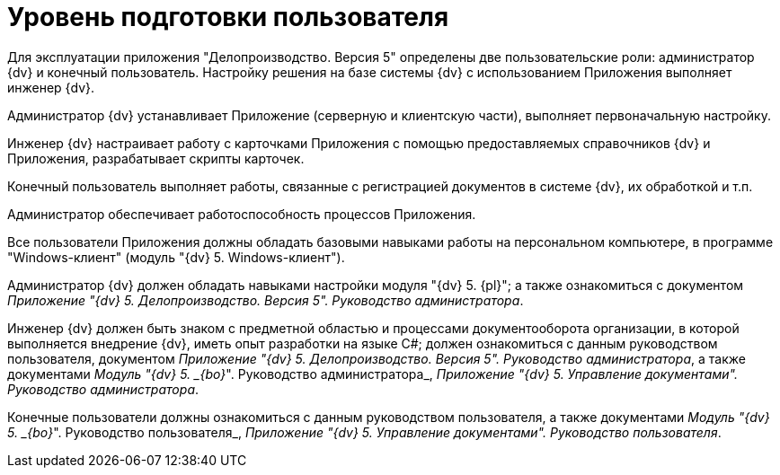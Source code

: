 = Уровень подготовки пользователя

Для эксплуатации приложения "Делопроизводство. Версия 5" определены две пользовательские роли: администратор {dv} и конечный пользователь. Настройку решения на базе системы {dv} с использованием Приложения выполняет инженер {dv}.

Администратор {dv} устанавливает Приложение (серверную и клиентскую части), выполняет первоначальную настройку.

Инженер {dv} настраивает работу с карточками Приложения с помощью предоставляемых справочников {dv} и Приложения, разрабатывает скрипты карточек.

Конечный пользователь выполняет работы, связанные с регистрацией документов в системе {dv}, их обработкой и т.п.

Администратор обеспечивает работоспособность процессов Приложения.

Все пользователи Приложения должны обладать базовыми навыками работы на персональном компьютере, в программе "Windows-клиент" (модуль "{dv} 5. Windows-клиент").

Администратор {dv} должен обладать навыками настройки модуля "{dv} 5. {pl}"; а также ознакомиться с документом _Приложение "{dv} 5. Делопроизводство. Версия 5". Руководство администратора_.

Инженер {dv} должен быть знаком с предметной областью и процессами документооборота организации, в которой выполняется внедрение {dv}, иметь опыт разработки на языке C#; должен ознакомиться с данным руководством пользователя, документом _Приложение "{dv} 5. Делопроизводство. Версия 5". Руководство администратора_, а также документами _Модуль "{dv} 5. _{bo}_". Руководство администратора_, _Приложение "{dv} 5. Управление документами". Руководство администратора_.

Конечные пользователи должны ознакомиться с данным руководством пользователя, а также документами _Модуль "{dv} 5. _{bo}_". Руководство пользователя_, _Приложение "{dv} 5. Управление документами". Руководство пользователя_.
